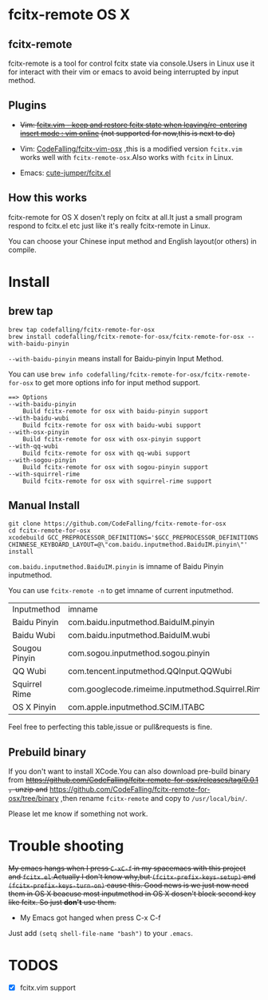 * fcitx-remote OS X

** fcitx-remote
fcitx-remote is a tool for control fcitx state via console.Users in Linux use it for interact with their vim or emacs to avoid being interrupted by input method.

** Plugins
+ +Vim: [[http://www.vim.org/scripts/script.php?script_id=3764][fcitx.vim - keep and restore fcitx state when leaving/re-entering insert mode : vim online]] (not supported for now,this is next to do)+

+ Vim: [[https://github.com/CodeFalling/fcitx-vim-osx][CodeFalling/fcitx-vim-osx]] ,this is a modified version =fcitx.vim= works well with =fcitx-remote-osx=.Also works with =fcitx= in Linux.

+ Emacs: [[https://github.com/cute-jumper/fcitx.el][cute-jumper/fcitx.el]]

** How this works
fcitx-remote for OS X dosen't reply on fcitx at all.It just a small program respond to fcitx.el etc just like it's really fcitx-remote in Linux.

You can choose your Chinese input method and English layout(or others) in compile.

* Install

** brew tap
#+BEGIN_SRC shell
brew tap codefalling/fcitx-remote-for-osx
brew install codefalling/fcitx-remote-for-osx/fcitx-remote-for-osx --with-baidu-pinyin
#+END_SRC

=--with-baidu-pinyin= means install for Baidu-pinyin Input Method.

You can use =brew info codefalling/fcitx-remote-for-osx/fcitx-remote-for-osx= to get more options info for input method support.

#+BEGIN_EXAMPLE
==> Options
--with-baidu-pinyin
	Build fcitx-remote for osx with baidu-pinyin support
--with-baidu-wubi
	Build fcitx-remote for osx with baidu-wubi support
--with-osx-pinyin
	Build fcitx-remote for osx with osx-pinyin support
--with-qq-wubi
	Build fcitx-remote for osx with qq-wubi support
--with-sogou-pinyin
	Build fcitx-remote for osx with sogou-pinyin support
--with-squirrel-rime
	Build fcitx-remote for osx with squirrel-rime support
#+END_EXAMPLE

** Manual Install
#+BEGIN_SRC shell
  git clone https://github.com/CodeFalling/fcitx-remote-for-osx
  cd fcitx-remote-for-osx
  xcodebuild GCC_PREPROCESSOR_DEFINITIONS='$GCC_PREPROCESSOR_DEFINITIONS CHINNESE_KEYBOARD_LAYOUT=@\"com.baidu.inputmethod.BaiduIM.pinyin\"' install
#+END_SRC

=com.baidu.inputmethod.BaiduIM.pinyin= is imname of Baidu Pinyin inputmethod.

You can use =fcitx-remote -n= to get imname of current inputmethod.

| Inputmethod   | imname                                           |
| Baidu Pinyin  | com.baidu.inputmethod.BaiduIM.pinyin             |
| Baidu Wubi    | com.baidu.inputmethod.BaiduIM.wubi               |
| Sougou Pinyin | com.sogou.inputmethod.sogou.pinyin               |
| QQ Wubi       | com.tencent.inputmethod.QQInput.QQWubi           |
| Squirrel Rime | com.googlecode.rimeime.inputmethod.Squirrel.Rime |
| OS X Pinyin   | com.apple.inputmethod.SCIM.ITABC                 |

Feel free to perfecting this table,issue or pull&requests is fine.

** Prebuild binary
If you don't want to install XCode.You can also download pre-build binary from +https://github.com/CodeFalling/fcitx-remote-for-osx/releases/tag/0.0.1 ，unzip and+ https://github.com/CodeFalling/fcitx-remote-for-osx/tree/binary ,then rename =fcitx-remote= and copy to =/usr/local/bin/=.

Please let me know if something not work.
* Trouble shooting

+My emacs hangs when I press =C-xC-f= in my spacemacs with this project and =fcitx.el=.Actually I don't know why,but =(fcitx-prefix-keys-setup)= and =(fcitx-prefix-keys-turn-on)= cause this. Good news is we just now need them in OS X beacuse most inputmethod in OS X dosen't block second key like fcitx. So just *don't* use them.+

+ My Emacs got hanged when press C-x C-f

Just add =(setq shell-file-name "bash")= to your =.emacs=.

* TODOS
- [X] fcitx.vim support
